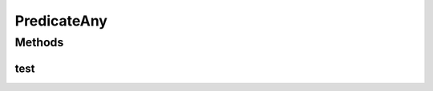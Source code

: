 .. java:import:: org.cloudbus.cloudsim.core.events SimEvent

.. java:import:: java.util.function Predicate

PredicateAny
============

.. java:package:: PackageDeclaration
   :noindex:

.. java:type:: public class PredicateAny implements Predicate<SimEvent>

   A predicate which will match any event on the deferred event queue. See the publicly accessible instance of this predicate in \ :java:ref:`org.cloudbus.cloudsim.core.CloudSim.SIM_ANY`\ , so no new instances needs to be created.

   :author: Marcos Dias de Assuncao

   **See also:** :java:ref:`Predicate`

Methods
-------
test
^^^^

.. java:method:: @Override public boolean test(SimEvent ev)
   :outertype: PredicateAny

   Considers that any event received by the predicate will match.

   :param ev: {@inheritDoc}
   :return: always true to indicate that any received event is accepted


